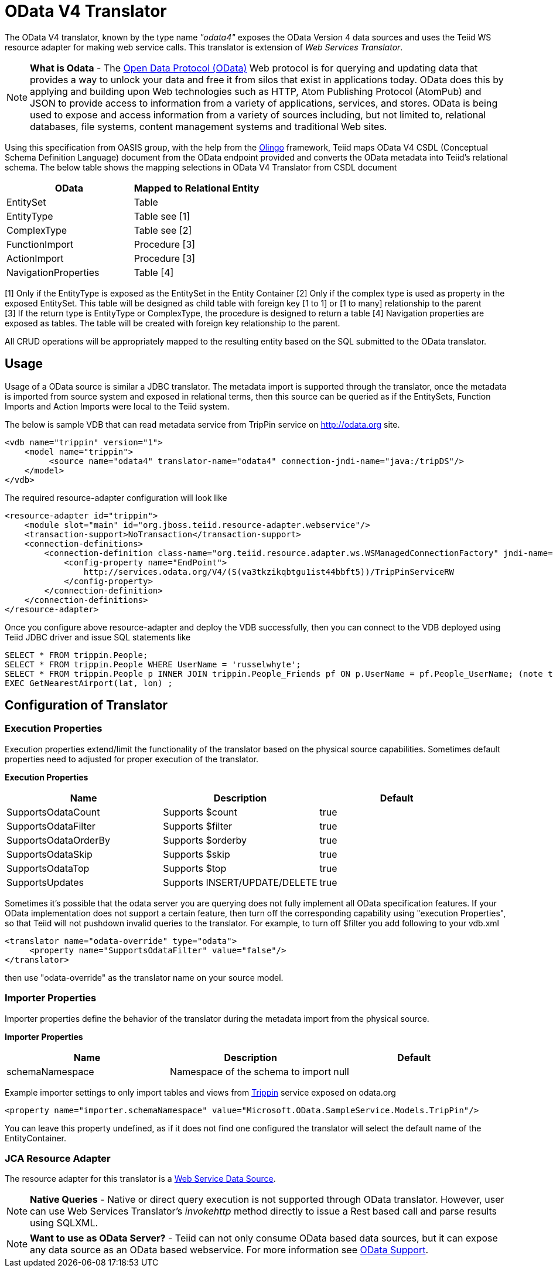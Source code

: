 
= OData V4 Translator

The OData V4 translator, known by the type name _"odata4"_ exposes the OData Version 4 data sources and uses the Teiid WS resource adapter for making web service calls. This translator is extension of _Web Services Translator_.

NOTE: *What is Odata* - The http://www.odata.org[Open Data Protocol (OData)] Web protocol is for querying and updating data that provides a way to unlock your data and free it from silos that exist in applications today. OData does this by applying and building upon Web technologies such as HTTP, Atom Publishing Protocol (AtomPub) and JSON to provide access to information from a variety of applications, services, and stores. OData is being used to expose and access information from a variety of sources including, but not limited to, relational databases, file systems, content management systems and traditional Web sites.

Using this specification from OASIS group, with the help from the http://olingo.apache.org/[Olingo] framework, Teiid maps OData V4 CSDL (Conceptual Schema Definition Language) document from the OData endpoint provided and converts the OData metadata into Teiid’s relational schema. The below table shows the mapping selections in OData V4 Translator from CSDL document

|===
|OData |Mapped to Relational Entity

|EntitySet
|Table

|EntityType
|Table see [1]

|ComplexType
|Table see [2]

|FunctionImport
|Procedure [3]

|ActionImport
|Procedure [3]

|NavigationProperties
|Table [4]
|===

[1] Only if the EntityType is exposed as the EntitySet in the Entity Container 
[2] Only if the complex type is used as property in the exposed EntitySet. This table will be designed as child table with foreign key [1 to 1] or [1 to many] relationship to the parent +
[3] If the return type is EntityType or ComplexType, the procedure is designed to return a table 
[4] Navigation properties are exposed as tables. The table will be created with foreign key relationship to the parent.

All CRUD operations will be appropriately mapped to the resulting entity based on the SQL submitted to the OData translator.

== Usage

Usage of a OData source is similar a JDBC translator. The metadata import is supported through the translator, once the metadata is imported from source system and exposed in relational terms, then this source can be queried as if the EntitySets, Function Imports and Action Imports were local to the Teiid system.

The below is sample VDB that can read metadata service from TripPin service on http://odata.org[http://odata.org] site.

[source,xml]
----
<vdb name="trippin" version="1">
    <model name="trippin">
         <source name="odata4" translator-name="odata4" connection-jndi-name="java:/tripDS"/>
    </model>
</vdb>
----

The required resource-adapter configuration will look like

[source,xml]
----
<resource-adapter id="trippin">
    <module slot="main" id="org.jboss.teiid.resource-adapter.webservice"/>
    <transaction-support>NoTransaction</transaction-support>
    <connection-definitions>
        <connection-definition class-name="org.teiid.resource.adapter.ws.WSManagedConnectionFactory" jndi-name="java:/tripDS" enabled="true" use-java-context="true" pool-name="teiid-trip-ds">
            <config-property name="EndPoint">
                http://services.odata.org/V4/(S(va3tkzikqbtgu1ist44bbft5))/TripPinServiceRW
            </config-property>
        </connection-definition>
    </connection-definitions>
</resource-adapter>
----

Once you configure above resource-adapter and deploy the VDB successfully, then you can connect to the VDB deployed using Teiid JDBC driver and issue SQL statements like

[source,sql]
----
SELECT * FROM trippin.People;
SELECT * FROM trippin.People WHERE UserName = 'russelwhyte';
SELECT * FROM trippin.People p INNER JOIN trippin.People_Friends pf ON p.UserName = pf.People_UserName; (note that People_UserName is implicitly added by Teiid metadata)
EXEC GetNearestAirport(lat, lon) ;
----

== Configuration of Translator

=== Execution Properties

Execution properties extend/limit the functionality of the translator based on the physical source capabilities. Sometimes default properties need to adjusted for proper execution of the translator.

*Execution Properties*

|===
|Name |Description |Default

|SupportsOdataCount
|Supports $count
|true

|SupportsOdataFilter
|Supports $filter
|true

|SupportsOdataOrderBy
|Supports $orderby
|true

|SupportsOdataSkip
|Supports $skip
|true

|SupportsOdataTop
|Supports $top
|true

|SupportsUpdates
|Supports INSERT/UPDATE/DELETE
|true
|===

Sometimes it’s possible that the odata server you are querying does not fully implement all OData specification features. If your OData implementation does not support a certain feature, then turn off the corresponding capability using "execution Properties", so that Teiid will not pushdown invalid queries to the translator. For example, to turn off $filter you add following to your vdb.xml

[source,xml]
----
<translator name="odata-override" type="odata">
     <property name="SupportsOdataFilter" value="false"/>
</translator>
----

then use "odata-override" as the translator name on your source model.

=== Importer Properties

Importer properties define the behavior of the translator during the metadata import from the physical source.

*Importer Properties*

|===
|Name |Description |Default

|schemaNamespace
|Namespace of the schema to import
|null
|===

Example importer settings to only import tables and views from http://services.odata.org/V4/(S(nivess3y23eyhit4jbppgtdj))/TripPinServiceRW/$metadata[Trippin] service exposed on odata.org

[source,xml]
----
<property name="importer.schemaNamespace" value="Microsoft.OData.SampleService.Models.TripPin"/>
----

You can leave this property undefined, as if it does not find one configured the translator will select the default name of the EntityContainer.

=== JCA Resource Adapter

The resource adapter for this translator is a link:../admin/Web_Service_Data_Sources.adoc[Web Service Data Source].

NOTE: *Native Queries* - Native or direct query execution is not supported through OData translator. However, user can use Web Services Translator’s _invokehttp_ method directly to issue a Rest based call and parse results using SQLXML.

NOTE: *Want to use as OData Server?* - Teiid can not only consume OData based data sources, but it can expose any data source as an OData based webservice. For more information see link:../client-dev/OData_Support.adoc[OData Support].

